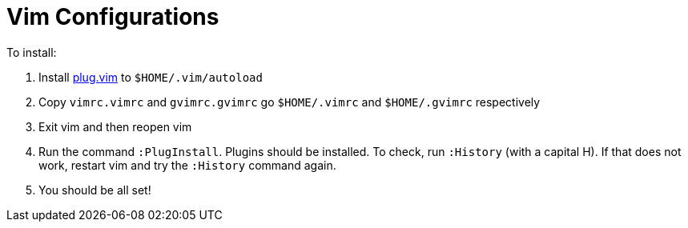 = Vim Configurations

To install:

. Install https://raw.githubusercontent.com/junegunn/vim-plug/master/plug.vim[plug.vim] to `$HOME/.vim/autoload`
. Copy `vimrc.vimrc` and `gvimrc.gvimrc` go `$HOME/.vimrc` and `$HOME/.gvimrc` respectively
. Exit vim and then reopen vim
. Run the command `:PlugInstall`. Plugins should be installed. To check, run `:History` (with a capital H). If that does not work, restart vim and try the `:History` command again.
. You should be all set!

